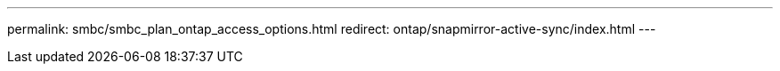 ---
permalink: smbc/smbc_plan_ontap_access_options.html
redirect: ontap/snapmirror-active-sync/index.html
---

// ONTAPDOC-883, 6 march 2023